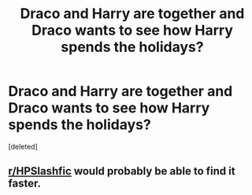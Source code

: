 #+TITLE: Draco and Harry are together and Draco wants to see how Harry spends the holidays?

* Draco and Harry are together and Draco wants to see how Harry spends the holidays?
:PROPERTIES:
:Score: 1
:DateUnix: 1581187994.0
:DateShort: 2020-Feb-08
:FlairText: What's That Fic?
:END:
[deleted]


** [[/r/HPSlashfic][r/HPSlashfic]] would probably be able to find it faster.
:PROPERTIES:
:Score: 1
:DateUnix: 1581200502.0
:DateShort: 2020-Feb-09
:END:
